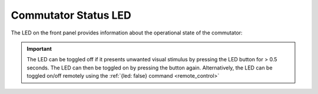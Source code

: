 
.. _status_led:

Commutator Status LED
**********************************************
The LED on the front panel provides information about the operational state of
the commutator:

.. image:: ../../_static/images/commutator-front-status-led.jpg
   :alt: Status LED
   :align: center
   :width: 50%

.. raw:: html

    <div class="container">
        <div class="row">
                <div class="col-lg-1 col-md-1 col-sm-1 col-xs-1 d-flex align-items-center justify-content-center">
                    <img src="../../_static/images/charging-led.gif" alt="led gif">
                </div>
                <div class="col-lg-11 col-md-11 col-sm-11 col-xs-11 d-flex flex-column m-0 p-0">
                    <div>
                        <p><b>Charging: </b>Super-capacitors are charging. The
                        commutator is effectively disabled, and can't be used
                        until charging completes, which can take up to 30
                        seconds.
                        </p> </div>
            </div>
        </div>
        <br>
        <div class="row">
                <div class="col-lg-1 col-md-1 col-sm-1 col-xs-1 d-flex align-items-center justify-content-center">
                    <img src="../../_static/images/disabled-led.gif" alt="led gif">
                </div>
                <div class="col-lg-11 col-md-11 col-sm-11 col-xs-11 d-flex flex-column m-0 p-0">
                    <div>
                        <p><b>Disabled: </b>All controls, except the Stop/Go
                        button or {enable: true} remote command, are ignored
                        and the motor is locked.  When the disabled status is
                        entered, the motor is halted instantly. All commands
                        (remote or manual) received during the disabled state
                        are cleared such that they do not engage when the
                        commutator is enabled.</p>
                    </div>
            </div>
        </div>
        <br>
        <div class="row">
                <div class="col-lg-1 col-md-1 col-sm-1 col-xs-1 d-flex align-items-center justify-content-center">
                    <img src="../../_static/images/enabled-led.gif" alt="led gif">
                </div>
                <div class="col-lg-11 col-md-11 col-sm-11 col-xs-11 d-flex flex-column m-0 p-0">
                    <div>
                        <p><b>Enabled: </b>Remote and manual controls are unlocked. </p>
                    </div>
            </div>
        </div>
    </div>

.. important:: The LED can be toggled off if it presents unwanted visual stimulus by
   pressing the LED button for > 0.5 seconds. The LED can then be toggled on by
   pressing the button again. Alternatively, the LED can be toggled on/off
   remotely using the :ref:`{led: false} command <remote_control>`
